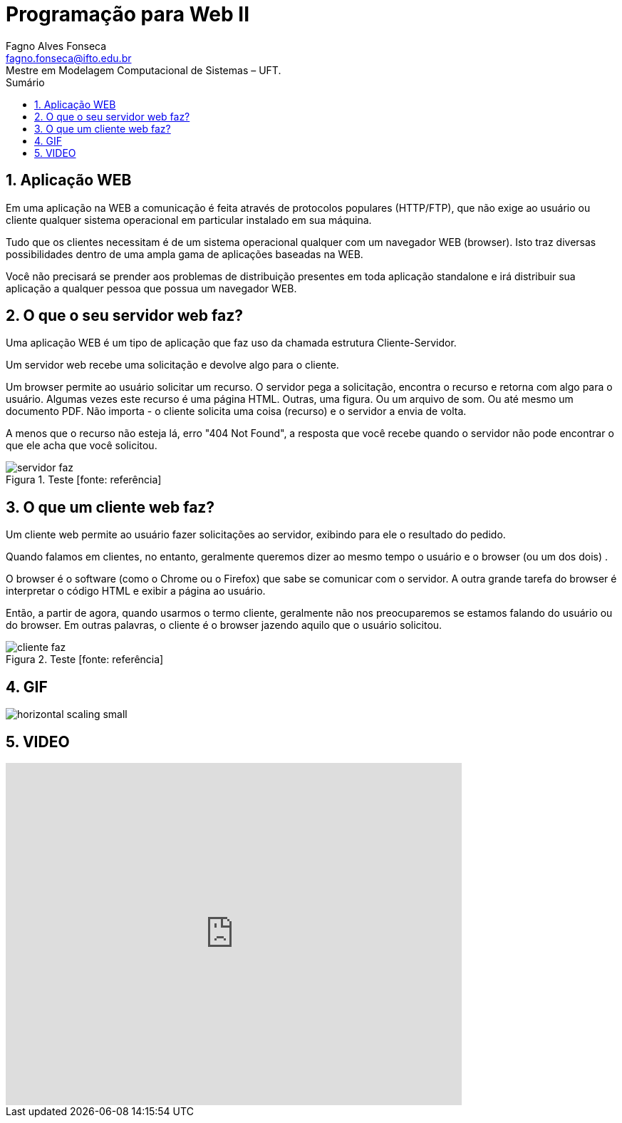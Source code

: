 //caminho padrão para imagens
:imagesdir: images
:figure-caption: Figura
:doctype: book

//Estilo do Sumário
:toc2: 
//após os : insere o texto que deseja ser visível
:toc-title: Sumário
:figure-caption: Figura
:numbered:
:source-highlighter: highlightjs
:icons: font
:chapter-label:
:doctype: book
:lang: pt-BR
//3+| mesclar linha tabela

= Programação para Web II
Fagno Alves Fonseca <fagno.fonseca@ifto.edu.br>
Mestre em Modelagem Computacional de Sistemas – UFT.

== Aplicação WEB

Em uma aplicação na WEB a comunicação é feita através de protocolos populares (HTTP/FTP), que não exige ao usuário ou cliente qualquer sistema operacional em particular instalado em sua máquina.

Tudo que os clientes necessitam é de um sistema operacional qualquer com um navegador WEB (browser).
Isto traz diversas possibilidades dentro de uma ampla gama de aplicações baseadas na WEB.

Você não precisará se prender aos problemas de distribuição presentes em toda aplicação standalone e irá distribuir sua aplicação a qualquer pessoa que possua um
navegador WEB.

== O que o seu servidor web faz?

Uma aplicação WEB é um tipo de aplicação que faz uso da chamada estrutura Cliente-Servidor.

Um servidor web recebe uma solicitação e devolve algo para o cliente.

Um browser permite ao usuário solicitar um recurso. O servidor pega a solicitação, encontra o recurso e retorna com algo para o usuário. Algumas vezes este recurso é uma página HTML. Outras, uma figura. Ou um arquivo de som. Ou até mesmo um documento PDF. Não importa - o cliente solicita uma coisa (recurso) e o servidor a envia de volta.

A menos que o recurso não esteja lá, erro "404 Not Found", a resposta que você recebe quando o servidor não pode encontrar o que ele acha que você solicitou.

.Teste [fonte: referência]
image::servidor-faz.png[]

== O que um cliente web faz?

Um cliente web permite ao usuário fazer solicitações ao servidor, exibindo para ele o resultado do pedido.

Quando falamos em clientes, no entanto, geralmente
queremos dizer ao mesmo tempo o usuário e o browser (ou
um dos dois) .

O browser é o software (como o Chrome ou o Firefox) que sabe se comunicar com o servidor. A outra grande tarefa do
browser é interpretar o código HTML e exibir a página ao
usuário.

Então, a partir de agora, quando usarmos o termo cliente, geralmente não nos preocuparemos se estamos falando do usuário ou do browser. Em outras palavras, o cliente é o browser jazendo aquilo que o usuário solicitou.

.Teste [fonte: referência]
image::cliente-faz.png[] 

== GIF

image::horizontal-scaling-small.gif[]

//incluir link dentro do colchetes caso desejar [link=http://google.com]

== VIDEO

video::a4HCgieO3Kc[youtube,width=640,height=480]
